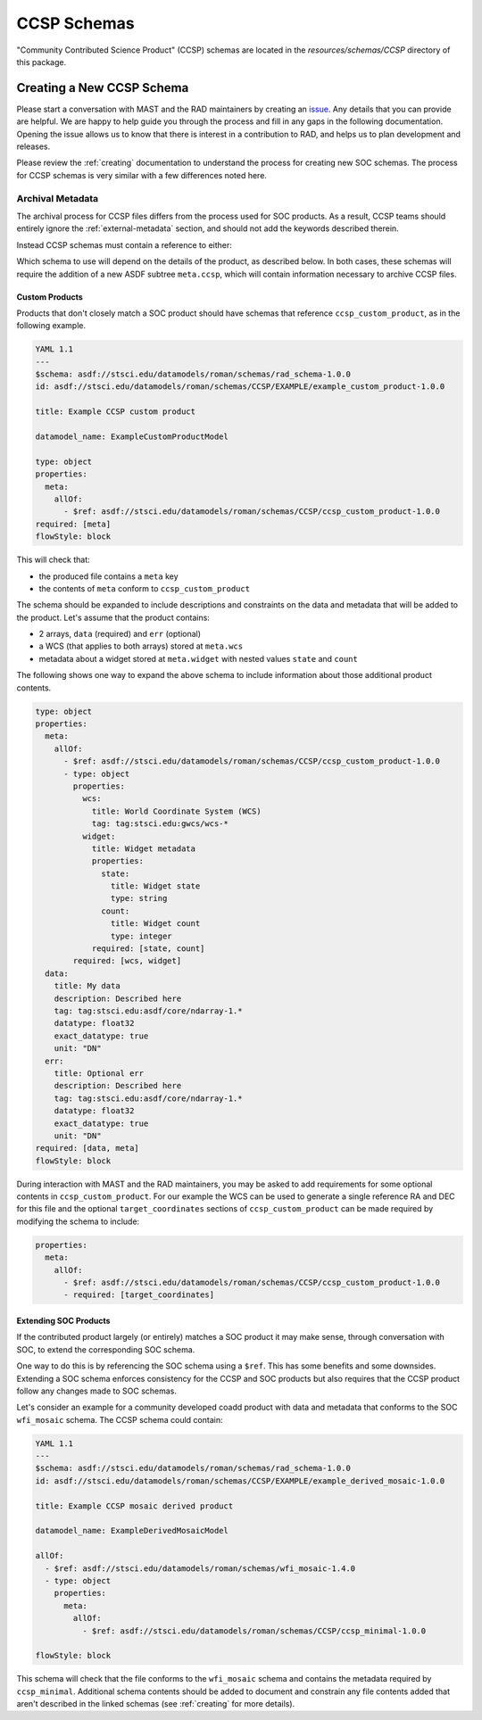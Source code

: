 .. _ccsp_schemas:

CCSP Schemas
============

"Community Contributed Science Product" (CCSP) schemas are located in the
`resources/schemas/CCSP` directory of this package.

.. _ccsp-creating:

Creating a New CCSP Schema
--------------------------

Please start a conversation with MAST and the RAD maintainers by creating
an `issue <https://github.com/spacetelescope/rad/issues/new>`_. Any
details that you can provide are helpful. We are happy to help guide
you through the process and fill in any gaps in the following documentation.
Opening the issue allows us to know that there is interest in a contribution
to RAD, and helps us to plan development and releases.

Please review the :ref:`creating` documentation to understand the process
for creating new SOC schemas. The process for CCSP schemas is very similar
with a few differences noted here.

.. _ccsp-archival_metadata:

Archival Metadata
^^^^^^^^^^^^^^^^^

The archival process for CCSP files differs from the process used for SOC
products. As a result, CCSP teams should entirely ignore the  :ref:`external-metadata` section, and should not add the keywords described therein.

Instead CCSP schemas must contain a reference to either:

.. asdf-autoschemas::

   CCSP/ccsp_minimal-1.0.0
   CCSP/ccsp_custom_product-1.0.0

Which schema to use will depend on the details of the product, as described
below. In both cases, these schemas will require the addition of a new
ASDF subtree ``meta.ccsp``, which will contain information necessary
to archive CCSP files.

Custom Products
"""""""""""""""

Products that don't closely match a SOC product should have schemas
that reference ``ccsp_custom_product``, as in the following example.

.. code:: yaml

    YAML 1.1
    ---
    $schema: asdf://stsci.edu/datamodels/roman/schemas/rad_schema-1.0.0
    id: asdf://stsci.edu/datamodels/roman/schemas/CCSP/EXAMPLE/example_custom_product-1.0.0

    title: Example CCSP custom product

    datamodel_name: ExampleCustomProductModel

    type: object
    properties:
      meta:
        allOf:
          - $ref: asdf://stsci.edu/datamodels/roman/schemas/CCSP/ccsp_custom_product-1.0.0
    required: [meta]
    flowStyle: block

This will check that:

- the produced file contains a ``meta`` key
- the contents of ``meta`` conform to ``ccsp_custom_product``

The schema should be expanded to include descriptions and constraints on the
data and metadata that will be added to the product. Let's assume that the
product contains:

- 2 arrays, ``data`` (required) and ``err`` (optional)
- a WCS (that applies to both arrays) stored at ``meta.wcs``
- metadata about a widget stored at ``meta.widget`` with nested values ``state`` and ``count``

The following shows one way to expand the above schema to include information
about those additional product contents.

.. code:: yaml

    type: object
    properties:
      meta:
        allOf:
          - $ref: asdf://stsci.edu/datamodels/roman/schemas/CCSP/ccsp_custom_product-1.0.0
          - type: object
            properties:
              wcs:
                title: World Coordinate System (WCS)
                tag: tag:stsci.edu:gwcs/wcs-*
              widget:
                title: Widget metadata
                properties:
                  state:
                    title: Widget state
                    type: string
                  count:
                    title: Widget count
                    type: integer
                required: [state, count]
            required: [wcs, widget]
      data:
        title: My data
        description: Described here
        tag: tag:stsci.edu:asdf/core/ndarray-1.*
        datatype: float32
        exact_datatype: true
        unit: "DN"
      err:
        title: Optional err
        description: Described here
        tag: tag:stsci.edu:asdf/core/ndarray-1.*
        datatype: float32
        exact_datatype: true
        unit: "DN"
    required: [data, meta]
    flowStyle: block

During interaction with MAST and the RAD maintainers, you may be asked to add requirements
for some optional contents in ``ccsp_custom_product``. For our example the WCS can
be used to generate a single reference RA and DEC for this file and the optional
``target_coordinates`` sections of ``ccsp_custom_product`` can be made required
by modifying the schema to include:

.. code:: yaml

    properties:
      meta:
        allOf:
          - $ref: asdf://stsci.edu/datamodels/roman/schemas/CCSP/ccsp_custom_product-1.0.0
          - required: [target_coordinates]


Extending SOC Products
""""""""""""""""""""""

If the contributed product largely (or entirely) matches a SOC product
it may make sense, through conversation with SOC,
to extend the corresponding SOC schema. 

One way to do this is by referencing the SOC schema using a ``$ref``. This has some benefits and
some downsides. Extending a SOC schema enforces consistency for
the CCSP and SOC products but also requires that the CCSP product follow
any changes made to SOC schemas.

Let's consider an example for a community developed coadd product with
data and metadata that conforms to the SOC ``wfi_mosaic`` schema. The CCSP schema could contain:

.. code:: yaml

    YAML 1.1
    ---
    $schema: asdf://stsci.edu/datamodels/roman/schemas/rad_schema-1.0.0
    id: asdf://stsci.edu/datamodels/roman/schemas/CCSP/EXAMPLE/example_derived_mosaic-1.0.0

    title: Example CCSP mosaic derived product

    datamodel_name: ExampleDerivedMosaicModel

    allOf:
      - $ref: asdf://stsci.edu/datamodels/roman/schemas/wfi_mosaic-1.4.0
      - type: object
        properties:
          meta:
            allOf:
              - $ref: asdf://stsci.edu/datamodels/roman/schemas/CCSP/ccsp_minimal-1.0.0

    flowStyle: block

This schema will check that the file conforms to the ``wfi_mosaic`` schema
and contains the metadata required by ``ccsp_minimal``. Additional schema
contents should be added to document and constrain any file contents
added that aren't described in the linked schemas (see :ref:`creating` for more details).

